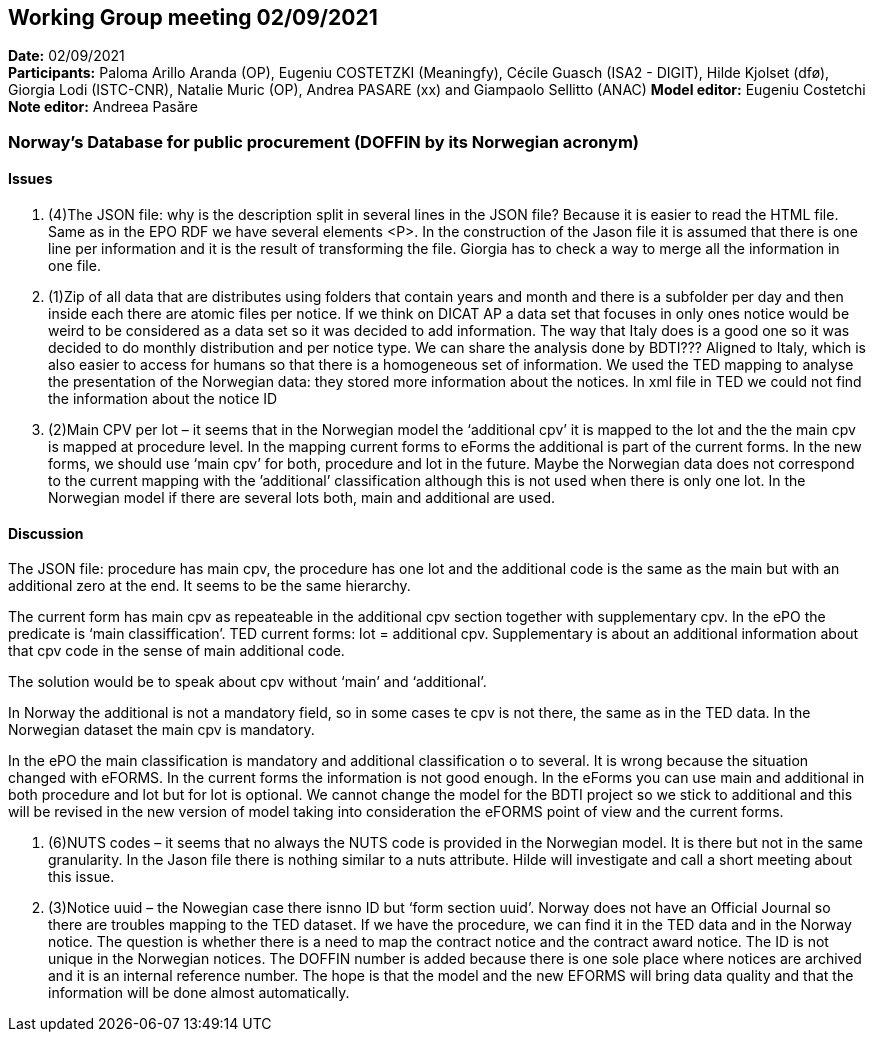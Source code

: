 == Working Group meeting 02/09/2021


*Date:* 02/09/2021 +
*Participants:* Paloma Arillo Aranda (OP), Eugeniu COSTETZKI (Meaningfy), Cécile Guasch (ISA2 - DIGIT), Hilde Kjolset (dfø), Giorgia Lodi (ISTC-CNR), Natalie Muric (OP), Andrea PASARE (xx) and Giampaolo Sellitto (ANAC)
*Model editor:* Eugeniu Costetchi  +
*Note editor:* Andreea Pasăre

=== Norway’s Database for public procurement (DOFFIN by its Norwegian acronym)

==== Issues

. (4)The JSON file: why is the description split in several lines in the JSON file? Because it is easier to read the HTML file. Same as in the EPO RDF we have several elements <P>. In the construction of the Jason file it is assumed that there is one line per information and it is the result of transforming the file. Giorgia has to check a way to merge all the information in one file.

. (1)Zip of all data that are distributes using folders that contain years and month and there is a subfolder per day and then inside each there are atomic files per notice. If we think on DICAT AP a data set that focuses in only ones notice would be weird to be considered as a data set so it was decided to add information. The way that Italy does is a good one so it was decided to do monthly distribution and per notice type. We can share the analysis done by BDTI??? Aligned to Italy, which is also easier to access for humans so that there is a homogeneous set of information.
We used the TED mapping to analyse the presentation of the Norwegian data: they stored more information about the notices. In xml file in TED we could not find the information about the notice ID
. (2)Main CPV per lot – it seems that in the Norwegian model the ‘additional cpv’ it is mapped to the lot and the the main cpv is mapped at procedure level.  In the mapping current forms to eForms the additional is part of the current forms. In the new forms, we should use ‘main cpv’ for both, procedure and lot in the future. Maybe the Norwegian data does not correspond to the current mapping with the ’additional’ classification although this is not used when there is only one lot. In the Norwegian model if there are several lots both, main and additional are used.

==== Discussion

The JSON file: procedure has main cpv, the procedure has one lot and the additional code is the same as the main but with an additional zero at the end. It seems to be the same hierarchy.

The current form has main cpv as repeateable in the additional cpv section together with supplementary cpv. 
In the ePO the predicate is ‘main classiffication’. 
TED current forms: lot = additional cpv. Supplementary is about an additional information about that cpv code in the sense of main additional code.

The solution would be to speak about cpv without ‘main’ and ‘additional’.

In Norway the additional is not a mandatory field, so in some cases te cpv is not there, the same as in the TED data. In the Norwegian dataset the main cpv is mandatory.

In the ePO the main classification is mandatory and additional classification o to several. It is wrong because the situation changed with eFORMS. In the current forms the information is not good enough. 
In the eForms you can use main and additional in both procedure and lot but for lot is optional.
We cannot change the model for the BDTI project so we stick to additional and this will be revised in the new version of model taking into consideration the eFORMS point of view and the current forms.

. (6)NUTS codes – it seems that no always the NUTS code is provided in the Norwegian model. It is there but not in the same granularity. In the Jason file there is nothing similar to a nuts attribute. Hilde will investigate and call a short meeting about this issue.
. (3)Notice uuid – the Nowegian case there isnno ID but ‘form section uuid’. Norway does not have an Official Journal so there are troubles mapping to the TED dataset. If we have the procedure, we can find it in the TED data and in the Norway notice. The question is whether there is a need to map the contract notice and the contract award notice. 
The ID is not unique in the Norwegian notices. The DOFFIN number is added because there is one sole place where notices are archived and it is an internal reference number. 
The hope is that the model and the new EFORMS will bring data quality and that the information will be done almost automatically. 

